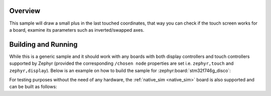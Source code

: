 .. zephyr:code-sample:: draw_touch_events
   :name: Draw touch events
   :relevant-api: input_events display_interface

   Visualize touch events on a display.

Overview
********
This sample will draw a small plus in the last touched coordinates, that way you can check
if the touch screen works for a board, examine its parameters such as inverted/swapped axes.

Building and Running
********************
While this is a generic sample and it should work with any boards with both display controllers
and touch controllers supported by Zephyr (provided the corresponding ``/chosen node`` properties
are set i.e. ``zephyr,touch`` and ``zephyr,display``).
Below is an example on how to build the sample for :zephyr:board:`stm32f746g_disco`:

.. zephyr-app-commands::
   :zephyr-app: samples/subsys/input/draw_touch_events
   :board: stm32f746g_disco
   :goals: build
   :compact:

For testing purposes without the need of any hardware, the :ref:`native_sim <native_sim>`
board is also supported and can be built as follows:

.. zephyr-app-commands::
   :zephyr-app: samples/subsys/input/draw_touch_events
   :board: native_sim
   :goals: build
   :compact:
